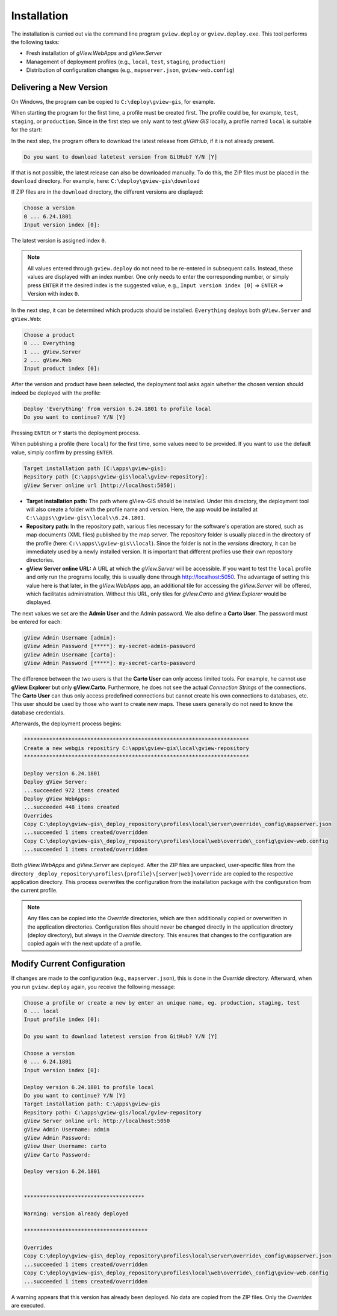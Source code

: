 Installation
============

The installation is carried out via the command line program ``gview.deploy`` or ``gview.deploy.exe``.
This tool performs the following tasks:

* Fresh installation of *gView.WebApps* and *gView.Server*
* Management of deployment profiles (e.g., ``local``, ``test``, ``staging``, ``production``)
* Distribution of configuration changes (e.g., ``mapserver.json``, ``gview-web.config``)


Delivering a New Version
------------------------

On Windows, the program can be copied to ``C:\deploy\gview-gis``, for example.

When starting the program for the first time, a profile must be created first.
The profile could be, for example, ``test``, ``staging``, or ``production``. Since in the first
step we only want to test *gView GIS* locally, a profile named ``local`` is 
suitable for the start:


.. code-block:: batch
   :emphasize-lines: 1,5

   C:\> .\gview.deploy.exe

   Work-Directory: C:\\deploy\\gview-gis
   Choose a profile or create a new by enter an unique name, eg. production, staging, test
   Input profile index [0]: local

In the next step, the program offers to download the latest release from *GitHub*,
if it is not already present. 

.. code-block:: batch

   Do you want to download latetest version from GitHub? Y/N [Y]

If that is not possible, the latest release can also be downloaded manually. 
To do this, the ZIP files must be placed in the ``download`` directory.
For example, here: ``C:\deploy\gview-gis\download``

If ZIP files are in the ``download`` directory, the different versions are displayed:

.. code-block:: batch

   Choose a version
   0 ... 6.24.1801
   Input version index [0]:

The latest version is assigned index ``0``.

.. note::

   All values entered through ``gview.deploy`` do not need to be re-entered in subsequent
   calls. Instead, these values are displayed with an index number. One only needs to enter
   the corresponding number, or simply press ``ENTER`` if the desired index is the
   suggested value, e.g., ``Input version index [0]`` => ``ENTER`` => Version with
   index ``0``.

In the next step, it can be determined which products should be installed.
``Everything`` deploys both ``gView.Server`` and ``gView.Web``:


.. code-block:: batch

   Choose a product
   0 ... Everything
   1 ... gView.Server
   2 ... gView.Web
   Input product index [0]:

After the version and product have been selected, the deployment tool asks again whether 
the chosen version should indeed be deployed with the profile:

.. code-block:: batch

   Deploy 'Everything' from version 6.24.1801 to profile local
   Do you want to continue? Y/N [Y]

Pressing ``ENTER`` or ``Y`` starts the deployment process.

When publishing a profile (here ``local``) for the first time, some values need to be provided. 
If you want to use the default value, simply confirm by pressing ``ENTER``.


.. code-block:: batch

   Target installation path [C:\apps\gview-gis]:
   Repsitory path [C:\apps\gview-gis\local\gview-repository]:
   gView Server online url [http://localhost:5050]:

* **Target installation path:** The path where gView-GIS should be installed.
  Under this directory, the deployment tool will also create a folder with the profile name
  and version. Here, the app would be installed at ``C:\\apps\\gview-gis\\local\\6.24.1801``.

* **Repository path:** In the repository path, various files necessary for the software's operation are stored,
  such as map documents (XML files) published by the map server. The repository folder is usually placed
  in the directory of the profile (here: ``C:\\apps\\gview-gis\\local``). Since the folder is not in the *versions* 
  directory, it can be immediately used by a newly installed version. It is important that different profiles
  use their own repository directories.

* **gView Server online URL:** A URL at which the *gView.Server* will be accessible.
  If you want to test the ``local`` profile and only run the programs locally, this is usually done through http://localhost:5050.
  The advantage of setting this value here is that later, in the *gView.WebApps* app, an additional tile for accessing the *gView.Server*
  will be offered, which facilitates administration. Without this URL, only tiles for *gView.Carto* and *gView.Explorer* would be displayed.

The next values we set are the **Admin User** and the Admin password.
We also define a **Carto User**.
The password must be entered for each:

.. code-block:: batch

   gView Admin Username [admin]:
   gView Admin Password [*****]: my-secret-admin-password
   gView Admin Username [carto]:
   gView Admin Password [*****]: my-secret-carto-password

The difference between the two users is that the **Carto User** can only access limited 
tools. For example, he cannot use **gView.Explorer** but only **gView.Carto**. Furthermore, he does not see the actual *Connection Strings*
of the connections. The **Carto User** can thus only access predefined connections
but cannot create his own connections to databases, etc. This user 
should be used by those who want to create new maps. These users generally do not need to know the database credentials.

Afterwards, the deployment process begins:

.. code-block:: batch

   ***********************************************************************
   Create a new webgis repositiry C:\apps\gview-gis\local\gview-repository
   ***********************************************************************

   Deploy version 6.24.1801
   Deploy gView Server:
   ...succeeded 972 items created
   Deploy gView WebApps:
   ...succeeded 448 items created
   Overrides
   Copy C:\deploy\gview-gis\_deploy_repository\profiles\local\server\override\_config\mapserver.json
   ...succeeded 1 items created/overridden
   Copy C:\deploy\gview-gis\_deploy_repository\profiles\local\web\override\_config\gview-web.config
   ...succeeded 1 items created/overridden

Both *gView.WebApps* and *gView.Server* are deployed. After the ZIP files are unpacked,
user-specific files from the directory ``_deploy_repository\profiles\{profile}\[server|web]\override``
are copied to the respective application directory.
This process overwrites the configuration from the installation package with the configuration from the
current profile.

.. note::

   Any files can be copied into the *Override* directories, which are then additionally
   copied or overwritten in the application directories.
   Configuration files should never be changed directly in the application directory (deploy directory),
   but always in the *Override* directory. This ensures that changes
   to the configuration are copied again with the next update of a profile.

  
Modify Current Configuration
----------------------------

If changes are made to the configuration (e.g., ``mapserver.json``), this is done in the *Override*
directory. Afterward, when you run ``gview.deploy`` again, you receive the following message:

.. code-block:: batch

   Choose a profile or create a new by enter an unique name, eg. production, staging, test
   0 ... local
   Input profile index [0]:

   Do you want to download latetest version from GitHub? Y/N [Y]

   Choose a version
   0 ... 6.24.1801
   Input version index [0]:

   Deploy version 6.24.1801 to profile local
   Do you want to continue? Y/N [Y]
   Target installation path: C:\apps\gview-gis
   Repsitory path: C:\apps\gview-gis/local/gview-repository
   gView Server online url: http://localhost:5050
   gView Admin Username: admin
   gView Admin Password:
   gView User Username: carto
   gView Carto Password:

   Deploy version 6.24.1801


   **************************************

   Warning: version already deployed

   ***************************************

   Overrides
   Copy C:\deploy\gview-gis\_deploy_repository\profiles\local\server\override\_config\mapserver.json
   ...succeeded 1 items created/overridden
   Copy C:\deploy\gview-gis\_deploy_repository\profiles\local\web\override\_config\gview-web.config
   ...succeeded 1 items created/overridden


A warning appears that this version has already been deployed. No data are copied from the ZIP files. 
Only the *Overrides* are executed.


